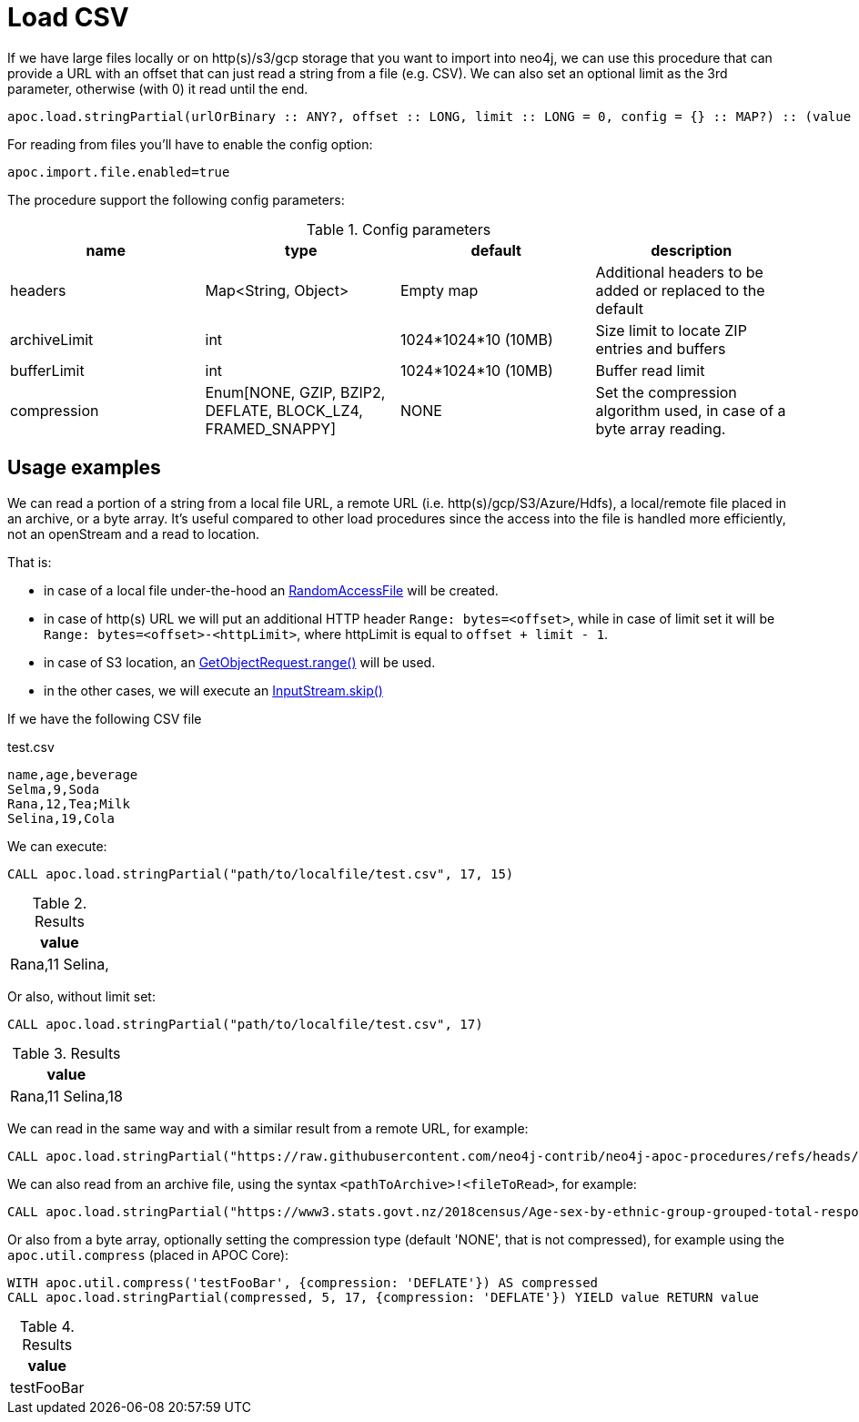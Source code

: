 [[load-csv]]
= Load CSV
:description: This section describes procedures that can be used to import data from CSV files.

If we have large files locally or on http(s)/s3/gcp storage that you want to import into neo4j,
we can use this procedure that can provide a URL with an offset that can just read a string from a file (e.g. CSV).
We can also set an optional limit as the 3rd parameter, otherwise (with 0) it read until the end.

[source]
----
apoc.load.stringPartial(urlOrBinary :: ANY?, offset :: LONG, limit :: LONG = 0, config = {} :: MAP?) :: (value :: STRING?)
----


For reading from files you'll have to enable the config option:

----
apoc.import.file.enabled=true
----


The procedure support the following config parameters:

.Config parameters
[opts=header]
|===
| name | type | default | description
| headers | Map<String, Object> | Empty map | Additional headers to be added or replaced to the default
| archiveLimit | int | 1024*1024*10 (10MB) | Size limit to locate ZIP entries and buffers
| bufferLimit | int | 1024*1024*10 (10MB) | Buffer read limit
| compression | Enum[NONE, GZIP, BZIP2, DEFLATE, BLOCK_LZ4, FRAMED_SNAPPY] | NONE | Set the compression algorithm used, in case of a byte array reading.
|===


== Usage examples

We can read a portion of a string from a local file URL, a remote URL (i.e. http(s)/gcp/S3/Azure/Hdfs), a local/remote file placed in an archive, or a byte array.
It's useful compared to other load procedures since the access into the file is handled more efficiently, not an openStream and a read to location.

That is:

- in case of a local file under-the-hood an https://docs.oracle.com/en/java/javase/17/docs/api/java.base/java/io/RandomAccessFile.html[RandomAccessFile] will be created.
- in case of http(s) URL we will put an additional HTTP header `Range: bytes=<offset>`, while in case of limit set it will be `Range: bytes=<offset>-<httpLimit>`, where httpLimit is equal to `offset + limit - 1`.
- in case of S3 location, an https://sdk.amazonaws.com/java/api/latest/software/amazon/awssdk/services/s3/model/GetObjectRequest.html#range()[GetObjectRequest.range()] will be used.
- in the other cases, we will execute an https://docs.oracle.com/javase/8/docs/api/java/io/InputStream.html#skip-long-[InputStream.skip()]



If we have the following CSV file

.test.csv
----
name,age,beverage
Selma,9,Soda
Rana,12,Tea;Milk
Selina,19,Cola
----

We can execute:

[source,cypher]
----
CALL apoc.load.stringPartial("path/to/localfile/test.csv", 17, 15)
----

.Results
[opts="header"]
|===
| value
| Rana,11
Selina,
|===

Or also, without limit set:

[source,cypher]
----
CALL apoc.load.stringPartial("path/to/localfile/test.csv", 17)
----

.Results
[opts="header"]
|===
| value
| Rana,11
Selina,18

|===

We can read in the same way and with a similar result from a remote URL, for example:

[source,cypher]
----
CALL apoc.load.stringPartial("https://raw.githubusercontent.com/neo4j-contrib/neo4j-apoc-procedures/refs/heads/dev/extended/src/test/resources/test.csv", 17)
----

We can also read from an archive file, using the syntax `<pathToArchive>!<fileToRead>`, for example:

[source,cypher]
----
CALL apoc.load.stringPartial("https://www3.stats.govt.nz/2018census/Age-sex-by-ethnic-group-grouped-total-responses-census-usually-resident-population-counts-2006-2013-2018-Censuses-RC-TA-SA2-DHB.zip!Data8277.csv", 17)
----

Or also from a byte array, optionally setting the compression type (default 'NONE', that is not compressed), for example using the `apoc.util.compress` (placed in APOC Core):

[source,cypher]
----
WITH apoc.util.compress('testFooBar', {compression: 'DEFLATE'}) AS compressed 
CALL apoc.load.stringPartial(compressed, 5, 17, {compression: 'DEFLATE'}) YIELD value RETURN value
----

.Results
[opts="header"]
|===
| value
| testFooBar
|===